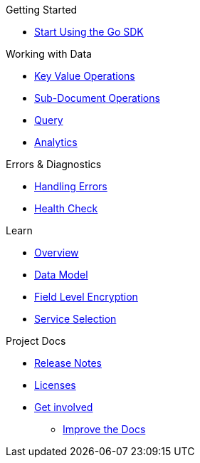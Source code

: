 .Couchbase Go SDK

.Getting Started
* xref:hello-world:start-using-sdk.adoc[Start Using the Go SDK]
// * xref:hello-world:sample-application.adoc[Sample Application]

.Working with Data
* xref:howtos:kv-operations.adoc[Key Value Operations]
* xref:howtos:subdocument-operations.adoc[Sub-Document Operations]
//  ** xref:howtos:sdk-xattr-example.adoc[Extended Attributes]
* xref:howtos:n1ql-queries-with-sdk.adoc[Query]
* xref:howtos:analytics-using-sdk.adoc[Analytics]
////
 ** xref:howtos:advanced-analytics-querying.adoc[Advanced Analytics Querying]
* xref:howtos:full-text-searching-with-sdk.adoc[Full Text Search]
* xref:howtos:view-queries-with-sdk.adoc[MapReduce Views]

.Advanced Data Operations
* xref:howtos:durability.adoc[Durability]

.Managing Couchbase
* User Management
 ** xref:howtos:sdk-authentication-overview.adoc[Authentication]
////
.Errors & Diagnostics
* xref:howtos:error-handling.adoc[Handling Errors]
* xref:howtos:health-check.adoc[Health Check]


.Learn
* xref:concept-docs:concepts.adoc[Overview]
// ** xref:concept-docs:collections.adoc[Collections & Scope]
* xref:concept-docs:data-model.adoc[Data Model]
* xref:concept-docs:encryption.adoc[Field Level Encryption]
* xref:concept-docs:http-services.adoc[Service Selection]

.Project Docs
* xref:project-docs:sdk-release-notes.adoc[Release Notes]
////
* xref:project-docs:compatibility-versions-features.adoc[Compatibility]
 ** xref:project-docs:migrating-sdk-code-to-3.n.adoc[Migrating to SDK 3 API]
////
* xref:project-docs:sdk-licenses.adoc[Licenses]
* xref:project-docs:get-involved.adoc[Get involved]
 ** https://docs.couchbase.com/home/contribute/index.html[Improve the Docs]
